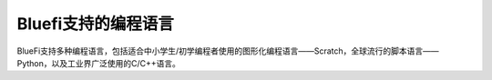 ====================
Bluefi支持的编程语言
====================

BlueFi支持多种编程语言，包括适合中小学生/初学编程者使用的图形化编程语言——Scratch，全球流行的脚本语言——Python，以及工业界广泛使用的C/C++语言。



